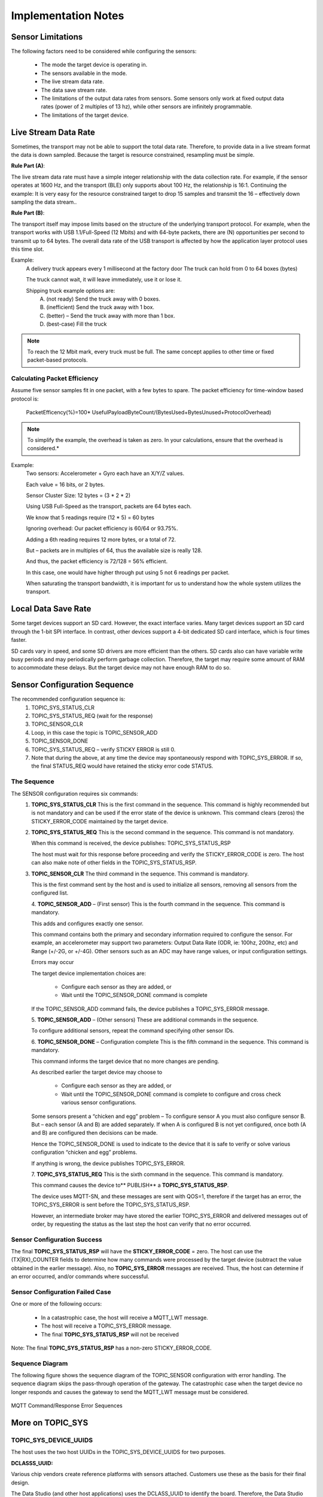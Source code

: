 
====================
Implementation Notes
====================

Sensor Limitations
---------------------------

The following factors need to be considered while configuring the sensors:

	* The mode the target device is operating in.
	* The sensors available in the mode.
	* The live stream data rate.
	* The data save stream rate.
	* The limitations of the output data rates from sensors. Some sensors only work at fixed output data rates (power of 2 multiples of 13 hz), while other sensors are infinitely programmable.
	* The limitations of the target device.

Live Stream Data Rate
------------------------------

Sometimes, the transport may not be able to support the total data rate. Therefore, to provide data in a live stream format the data is down sampled. Because the target is resource constrained, resampling must be simple.

**Rule Part (A)**:

The live stream data rate must have a simple integer relationship with the data collection rate.  For example, if the sensor operates at 1600 Hz, and the transport (BLE) only supports about 100 Hz, the relationship is 16:1.  Continuing the example: It is very easy for the resource constrained target to drop 15 samples and transmit the 16 – effectively down sampling the data stream..

**Rule Part (B)**:

The transport itself may impose limits based on the structure of the underlying transport protocol.  For example, when the transport works with USB 1.1/Full-Speed (12 Mbits) and with 64-byte packets, there are (N) opportunities per second to transmit up to 64 bytes. The overall data rate of the USB transport is affected by how the application layer protocol uses this time slot.

Example:
	A delivery truck appears every 1 millisecond at the factory door
	The truck can hold from 0 to 64 boxes (bytes)

	The truck cannot wait, it will leave immediately, use it or lose it.

	Shipping truck example options are:
		A. (not ready) Send the truck away with 0 boxes.
		B. (inefficient) Send the truck away with 1 box.
		C. (better) – Send the truck away with more than 1 box.
		D. (best-case) Fill the truck

.. note::
	To reach the 12 Mbit mark, every truck must be full. The same concept applies to other time or fixed packet-based protocols.

Calculating Packet Efficiency
``````````````````````````````
Assume five sensor samples fit in one packet, with a few bytes to spare. The packet efficiency for time-window based protocol is:

		PacketEfficency(%)=100*  UsefulPayloadByteCount/(BytesUsed+BytesUnused+ProtocolOverhead)

.. note::
	To simplify the example, the overhead is taken as zero. In your calculations, ensure that the overhead is considered.*

Example:
	Two sensors: Accelerometer + Gyro each have an X/Y/Z values.

	Each value = 16 bits, or 2 bytes.

	Sensor Cluster Size:  12 bytes = (3 * 2 * 2)

	Using USB Full-Speed as the transport, packets are 64 bytes each.

	We know that 5 readings require (12 * 5) = 60 bytes

	Ignoring overhead:  Our packet efficiency is 60/64 or 93.75%.

	Adding a 6th reading requires 12 more bytes, or a total of 72.

	But – packets are in multiples of 64, thus the available size is really 128.

	And thus, the packet efficiency is 72/128 = 56% efficient.

	In this case, one would have higher through put using 5 not 6 readings per packet.

	When saturating the transport bandwidth, it is important for us to understand how the whole system utilizes the transport.


Local Data Save Rate
----------------------------

Some target devices support an SD card. However, the exact interface varies. Many target devices support an SD card through the 1-bit SPI interface.  In contrast, other devices support a 4-bit dedicated SD card interface, which is four times faster.

SD cards vary in speed, and some SD drivers are more efficient than the others. SD cards also can have variable write busy periods and may periodically perform garbage collection. Therefore, the target may require some amount of RAM to accommodate these delays. But the target device may not have enough RAM to do so.


Sensor Configuration Sequence
------------------------------

The recommended configuration sequence is:
    1.	TOPIC_SYS_STATUS_CLR
    2.	TOPIC_SYS_STATUS_REQ (wait for the response)
    3.	TOPIC_SENSOR_CLR
    4.	Loop, in this case the topic is TOPIC_SENSOR_ADD
    5.	TOPIC_SENSOR_DONE
    6.	TOPIC_SYS_STATUS_REQ – verify STICKY ERROR is still 0.
    7.	Note that during the above, at any time the device may spontaneously respond with TOPIC_SYS_ERROR. If so, the final STATUS_REQ would have retained the sticky error code STATUS.

The Sequence
`````````````
The SENSOR configuration requires six commands:
    1.	**TOPIC_SYS_STATUS_CLR**
        This is the first command in the sequence. This command is highly recommended but is not mandatory and can be used if the error state of the device is unknown. This command clears (zeros) the STICKY_ERROR_CODE maintained by the target device.
    2.	**TOPIC_SYS_STATUS_REQ**
        This is the second command in the sequence. This command is not mandatory.

        When this command is received, the device publishes: TOPIC_SYS_STATUS_RSP

        The host must wait for this response before proceeding and verify the STICKY_ERROR_CODE is zero. The host can also make note of other fields in the TOPIC_SYS_STATUS_RSP.
    3.	**TOPIC_SENSOR_CLR**
        The third command in the sequence. This command is mandatory.

        This is the first command sent by the host and is used to initialize all sensors, removing all sensors from the configured list.

	4.	**TOPIC_SENSOR_ADD** – (First sensor)
        This is the fourth command in the sequence. This command is mandatory.

        This adds and configures exactly one sensor.

        This command contains both the primary and secondary information required to configure the sensor.  For example, an accelerometer may support two parameters: Output Data Rate (ODR, ie: 100hz, 200hz, etc) and Range (+/-2G, or +/-4G).  Other sensors such as an ADC may have range values, or input configuration settings.

        Errors may occur

        The target device implementation choices are:

            •	Configure each sensor as they are added, or
            •	Wait until the TOPIC_SENSOR_DONE command is complete

        If the TOPIC_SENSOR_ADD command fails, the device publishes a TOPIC_SYS_ERROR message.

	5.	**TOPIC_SENSOR_ADD** – (Other sensors)
        These are additional commands in the sequence.

        To configure additional sensors, repeat the command specifying other sensor IDs.

	6.	**TOPIC_SENSOR_DONE** – Configuration complete
        This is the fifth command in the sequence. This command is mandatory.

        This command informs the target device that no more changes are pending.

        As described earlier the target device may choose to

            •	Configure each sensor as they are added, or
            •	Wait until the TOPIC_SENSOR_DONE command is complete to configure and cross check various sensor configurations.

        Some sensors present a “chicken and egg” problem – To configure sensor A you must also configure sensor B.  But – each sensor (A and B) are added separately.  If when A is configured B is not yet configured, once both (A and B) are configured then decisions can be made.

        Hence the TOPIC_SENSOR_DONE is used to indicate to the device that it is safe to verify or solve various configuration “chicken and egg” problems.

        If anything is wrong, the device publishes TOPIC_SYS_ERROR.

	7.	**TOPIC_SYS_STATUS_REQ**
        This is the sixth command in the sequence. This command is mandatory.

        This command causes the device to** PUBLISH** a **TOPIC_SYS_STATUS_RSP**.

        The device uses MQTT-SN, and these messages are sent with QOS=1, therefore if the target has an error, the TOPIC_SYS_ERROR is sent before the TOPIC_SYS_STATUS_RSP.

        However, an intermediate broker may have stored the earlier TOPIC_SYS_ERROR and delivered messages out of order, by requesting the status as the last step the host can verify that no error occurred.

Sensor Configuration Success
````````````````````````````
The final **TOPIC_SYS_STATUS_RSP** will have the **STICKY_ERROR_CODE** = zero.
The host can use the (TX|RX)_COUNTER fields to determine how many commands were processed by the target device (subtract the value obtained in the earlier message). Also, no **TOPIC_SYS_ERROR** messages are received.
Thus, the host can determine if an error occurred, and/or commands where successful.

Sensor Configuration Failed Case
````````````````````````````````
One or more of the following occurs:

    •	In a catastrophic case, the host will receive a MQTT_LWT message.
    •	The host will receive a TOPIC_SYS_ERROR message.
    •	The final **TOPIC_SYS_STATUS_RSP** will not be received

Note: The final **TOPIC_SYS_STATUS_RSP** has a non-zero STICKY_ERROR_CODE.

Sequence Diagram
````````````````

The following figure shows the sequence diagram of the TOPIC_SENSOR configuration with error handling.
The sequence diagram skips the pass-through operation of the gateway. The catastrophic case when the target device no longer responds and causes the gateway to send the MQTT_LWT message must be considered.


.. figure:: img/command_response_error_sequence.png
   :align: center
   :alt: Command/Response Error Sequence

   MQTT Command/Response Error Sequences


More on TOPIC_SYS
------------------

TOPIC_SYS_DEVICE_UUIDS
```````````````````````
The host uses the two host UUIDs in the TOPIC_SYS_DEVICE_UUIDS for two purposes.

**DCLASSS_UUID:**

Various chip vendors create reference platforms with sensors attached. Customers use these as the basis for their final design.

The Data Studio (and other host applications) uses the DCLASS_UUID to identify the board. Therefore, the Data Studio and other host applications can present appropriate dialog boxes and configuration screens.

Each board or class of boards has a unique UUID and a unique JSON file for the board.

**Implementation recommendation**
If you are creating a development board for resale:

	•	Create a unique UUID for each board you make and offer for sale or evaluation.
	•	Create the required plugin file including the configurable sensors for each board.

If you are an end customer designing your own board for your product:

	1.	Copy and paste the vendors board as a starting point.
	2.	Create your own UUID for your board replacing the board UUID.
	3.	Borrow (copy/paste) from existing sensor json files as much as possible, adding them to your board specific file.

**DUNIQUE_UUID**
When collecting data reproducibility is important. Being able to identify exactly which development board was used to capture the data is often essential to track down a problem. The implementation defines if the DUNIQUE_UUID is globally unique. If this is not possible, the target device must use the NIL UUID (all zeros).

**Implementation recommendation for DUNIQUE_IDs:**
	1.  Construct a Version 1 UUID
	2.  The last six bytes of the UUID is known as the node field. The value of the node field is generated using the computer MAC ADDRESS. The upper component of the UUID is time based, which provides some degree of randomness.  The lower component, the network node name uses the IEEE MAC-48 address, which is unique within the IEEE network address space.
	3.  Using a PC or WEB based tool generate a type 1 UUID once and use it as a template by the runtime code, which replaces the node name with something already on the chip.
	4.  If the target CPU chip already has a MAC address, use the MAC address. Most Wi-Fi, Ethernet, and Bluetooth based chips already have this in some register or in the flash).
	5.  The goal is to find a unique chip information to use in place of the MAC address. Chips have unique information, such as manufacturing lot, wafer number, and/or die position.
	6.  Ensure that the locally administrated bit and the multicast bit are set.

TOPIC_SYS_VERSON
``````````````````````````

When we produce a reference design, in our reference design we supply a simple ASCII string to identify the firmware version. That string is used as the response for this command. It is expected that every customer will modify the firmware, change things – tweak and develop a product. Often the “version number (or string)” needs to reflect the customers software version tag.

Thus, this string is specifically designed to be “a free form tag” the engineer can use for any purpose they need to identify the firmware in the device.

TOPIC_SYS_COMPDATETIME
`````````````````````````````````
Device version strings (see TOPIC_SYS_VERSION above) are not simple to maintain, especially during a heavy development edit/compile/debug cycle. To help with software identification in a device, the protocol supports using a standard C compiler feature to return a timestamp.

To simplify the process, we recommend using the C language predefined macros provided by the Compiler __DATE__ and __TIME__ which represent a date and time.
The response string should be constructed using the following C fragment:

.. code-block:: c

	const char compdatetime[] = __DATE__ " " __TIME__;

The result: Each time the developer clicks REBUILD, this secondary version string (a timestamp) is automatically updated.

TOPIC_SYS_UNIXTIME_SET
`````````````````````````````````

The following UNIX command sequence provides an example:

.. code-block:: bash

	$ date +%s ; date
	1566493823
	Thu, Aug 22, 2019 10:10:23 AM

It is recommended that the target device use the current RTC time to compute a new data filename.  See TOPIC_STORAGE, and TOPIC_COLLECT_START for more details about how the data filenames are computed.

TOPIC_SYS_STATUS_RSP
```````````````````````````````

Protocol level errors are handled by the protocol layer. The STICKY_ERROR_CODE is used only by the application level errors that would have caused a TOPIC_SYS_ERROR message. ZERO is never an error, Non-ZERO is an error. Unix/BSD systems have many well-known error codes, names, mnemonics, and text – the UNIX values are used as the basis for the names and values.

**Implementation note:**
If an additional error code is required, choose one from the FreeBSD list: **Mapping Unix errors to SensiML errors**

You can map to the supported error codes.  If required, you can use the numeric values from the FreeBSD list.

The host minimally displays:

::

	Error: (%d %s) while performing: %s
	Where %d = the error number
	Where %s = the text, ie: strerror() text
	Where %s = 1 to 2 word task description

Example:
	Error: (91 Not Supported) while adding sensor 0x12345678

If no text mapping is available, a generic phrase is used.

TOPIC_SYS_REBOOT
```````````````````````````
The intent of this command is to cause a power cycle or press the device reset button. Not all devices support this, some devices may require physical intervention (such as unplugging the power cord).

If N is 0, then NEWAPP is not present. The minimal requirement is that all devices support the N = 0 case. If N = 0, the device must be reset or pressing the reset button must be simulated.

If N is not 0, then NEWAPP contains a string. The implementation defines if the device supports this feature.

The device must have multiple images stored locally, either in FLASH, in external SPI flash, or possibly on an SD card.

For example, if the device boots from a file on the SD card, then this string modifies the name of the boot filename.

**Example:**
	**Precondition** The device has 2 images, FOO and BAR. The device is currently executing the FOO image.

	:Case 1: Device receives the TOPIC_SYS_REBOOT with a blank NEWAPP (N=0).
	:Action: The device must reboot and run the same image, FOO.

	:Case 2: Device receives the TOPIC_SYS_REBOOT with the BAR image and N=3, the length of the BAR image.
	:Action: The device must re-flash itself with the BAR image and then reboot. When the device recovers, it must be running the BAR image, not the FOO image.


More on TOPIC_SENSOR
--------------------

TOPIC_SENSOR_LIST_RSP
````````````````````````````````

IMPLEMENTATION NOTE:
Some devices have removable sensors – an example is a development board with one or more Digilent PMOD connectors.  It is recommended that the target device attempt to probe these positions and populate the sensor list accordingly.

It is acceptable (but not desired) to blindly return all possible sensor IDs.

TOPIC_SENSOR_ADD
```````````````````````````
In some cases, the sensor configuration may present a problem that is resolved using the TOPIC_SENSOR_DONE command.

SAMPLE_RATE
````````````
We recommend the sample rate be specified in Hz or milli-Hz as required by the actual sensor and by what is supported by the target device firmware.

Implementation notes: The meaning or interpretation of this value (Hz or milli-Hz) must be specified in the board/sensor specific json configuration file(s) used by the Data Studio application.

.. note::
	The SAMPLE_RATE value also effects the TOPIC_LIVE_DATA rate selection.*

CONFIG_BYTES
`````````````

This field is an opaque byte sequence known only by the board/sensor specific JSON configuration and the device firmware.
**Recommendations:**

	•	Some sensors have multiple inputs. For example, a quad channel ADC chip.  Channels can be grouped and treated as joined, or separate.
	•	Sensors often have configurable ranges. For example, ADCs (+/-5V or 0..5V) and accelerometers (2G, 4G, and so on). The values can be a lookup table index or the actual value to be placed in the sensor configuration register.
	•	Some sensors have additional settings. For example, ADC filter configuration or input mux configuration.

Eval/Reference design board vendors provide the required configuration details for the sensor configuration json file, which is editable by the end customer.

End customers can create configuration files for specific configuration required.

Handling JOINED sensors
```````````````````````

Examples:

	1.	Bosch BMI160 contains both an accelerometer and gyroscope.
	2.	Audio microphones are monaural, stereo, or have multiple microphones. The multiple microphone configuration is used with a DSP technique known as Audio Beam Forming to further improve signal quality.
	3.	ADCs often have multiple input channels.

It is recommended to treat the joined sensors as three sensors:

	•	Sensor (1) is a standalone accelerometer
	•	Sensor (2) is a standalone gyroscope
	•	Sensor (3) is the combination of the two

